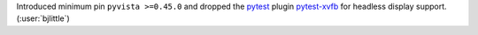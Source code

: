 Introduced minimum pin ``pyvista >=0.45.0`` and dropped the
`pytest <https://github.com/pytest-dev/pytest>`__ plugin
`pytest-xvfb <https://github.com/The-Compiler/pytest-xvfb>`__
for headless display support. (:user:`bjlittle`)
